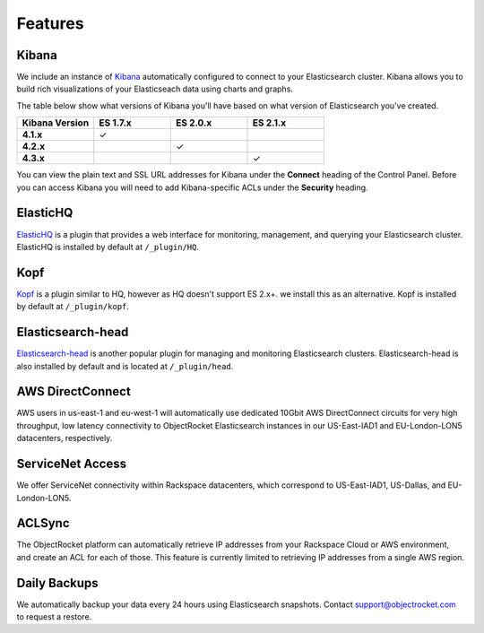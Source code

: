 Features
========

.. |checkmark| unicode:: U+2713

Kibana
------
We include an instance of `Kibana <https://www.elastic.co/products/kibana/>`_ automatically configured to connect to your Elasticsearch cluster.  Kibana allows you to build rich visualizations of your Elasticseach data using charts and graphs.

The table below show what versions of Kibana you'll have based on what version of Elasticsearch you've created.

.. list-table::
    :header-rows: 1
    :stub-columns: 1
    :widths: 25 25 25 25
    :class: compatibility

    * - Kibana Version
      - ES 1.7.x
      - ES 2.0.x
      - ES 2.1.x

    * - 4.1.x
      - |checkmark|
      - 
      - 

    * - 4.2.x
      - 
      - |checkmark|
      - 

    * - 4.3.x
      - 
      -
      - |checkmark|

You can view the plain text and SSL URL addresses for Kibana under the **Connect** heading of the Control Panel.  Before you can access Kibana you will need to add Kibana-specific ACLs under the **Security** heading.

ElasticHQ
---------
`ElasticHQ <http://www.elastichq.org/>`_ is a plugin that provides a web interface for monitoring, management, and querying your Elasticsearch cluster.  ElasticHQ is installed by default at ``/_plugin/HQ``.

Kopf
----

`Kopf <https://github.com/lmenezes/elasticsearch-kopf>`_ is a plugin similar to HQ, however as HQ doesn't support ES 2.x+. we install this as an alternative. Kopf is installed by default at ``/_plugin/kopf``.

Elasticsearch-head
------------------
`Elasticsearch-head <http://mobz.github.io/elasticsearch-head/>`_ is another popular plugin for managing and monitoring Elasticsearch clusters.  Elasticsearch-head is also installed by default and is located at ``/_plugin/head``.

AWS DirectConnect
-----------------
AWS users in us-east-1 and eu-west-1 will automatically use dedicated 10Gbit AWS DirectConnect circuits for very high throughput, low latency connectivity to ObjectRocket Elasticsearch instances in our US-East-IAD1 and EU-London-LON5 datacenters, respectively.

ServiceNet Access
-----------------
We offer ServiceNet connectivity within Rackspace datacenters, which correspond to US-East-IAD1, US-Dallas, and EU-London-LON5.

ACLSync
--------
The ObjectRocket platform can automatically retrieve IP addresses from your Rackspace Cloud or AWS environment, and create an ACL for each of those. This feature is currently limited to retrieving IP addresses from a single AWS region.

Daily Backups
-------------
We automatically backup your data every 24 hours using Elasticsearch snapshots. Contact support@objectrocket.com to request a restore.
